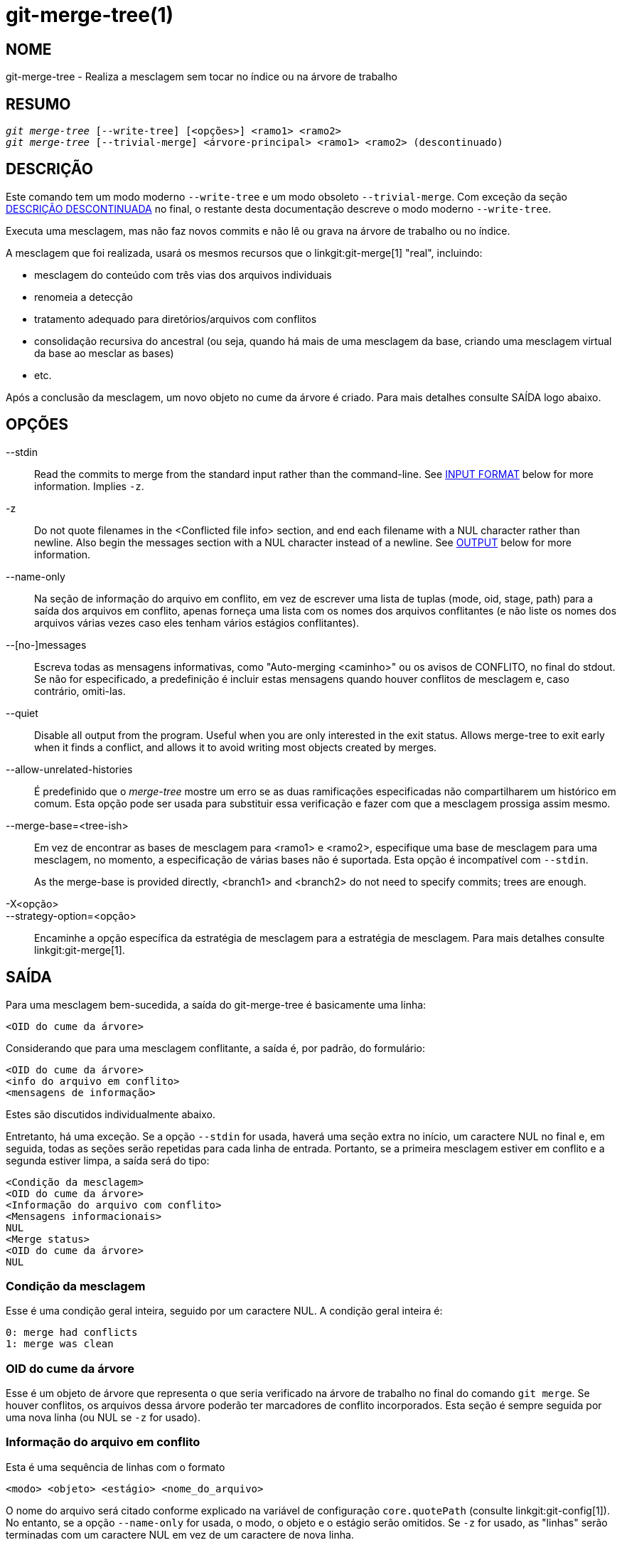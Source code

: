 git-merge-tree(1)
=================

NOME
----
git-merge-tree - Realiza a mesclagem sem tocar no índice ou na árvore de trabalho


RESUMO
------
[verse]
'git merge-tree' [--write-tree] [<opções>] <ramo1> <ramo2>
'git merge-tree' [--trivial-merge] <árvore-principal> <ramo1> <ramo2> (descontinuado)

[[NEWMERGE]]
DESCRIÇÃO
---------

Este comando tem um modo moderno `--write-tree` e um modo obsoleto `--trivial-merge`. Com exceção da seção <<DEPMERGE,DESCRIÇÃO DESCONTINUADA>> no final, o restante desta documentação descreve o modo moderno `--write-tree`.

Executa uma mesclagem, mas não faz novos commits e não lê ou grava na árvore de trabalho ou no índice.

A mesclagem que foi realizada, usará os mesmos recursos que o linkgit:git-merge[1] "real", incluindo:

  * mesclagem do conteúdo com três vias dos arquivos individuais
  * renomeia a detecção
  * tratamento adequado para diretórios/arquivos com conflitos
  * consolidação recursiva do ancestral (ou seja, quando há mais de uma mesclagem da base, criando uma mesclagem virtual da base ao mesclar as bases)
  * etc.

Após a conclusão da mesclagem, um novo objeto no cume da árvore é criado. Para mais detalhes consulte SAÍDA logo abaixo.

OPÇÕES
------

--stdin::
	Read the commits to merge from the standard input rather than the command-line. See <<INPUT,INPUT FORMAT>> below for more information. Implies `-z`.

-z::
	Do not quote filenames in the <Conflicted file info> section, and end each filename with a NUL character rather than newline. Also begin the messages section with a NUL character instead of a newline. See <<OUTPUT,OUTPUT>> below for more information.

--name-only::
	Na seção de informação do arquivo em conflito, em vez de escrever uma lista de tuplas (mode, oid, stage, path) para a saída dos arquivos em conflito, apenas forneça uma lista com os nomes dos arquivos conflitantes (e não liste os nomes dos arquivos várias vezes caso eles tenham vários estágios conflitantes).

--[no-]messages::
	Escreva todas as mensagens informativas, como "Auto-merging <caminho>" ou os avisos de CONFLITO, no final do stdout. Se não for especificado, a predefinição é incluir estas mensagens quando houver conflitos de mesclagem e, caso contrário, omiti-las.

--quiet::
	Disable all output from the program. Useful when you are only interested in the exit status. Allows merge-tree to exit early when it finds a conflict, and allows it to avoid writing most objects created by merges.

--allow-unrelated-histories::
	É predefinido que o 'merge-tree' mostre um erro se as duas ramificações especificadas não compartilharem um histórico em comum. Esta opção pode ser usada para substituir essa verificação e fazer com que a mesclagem prossiga assim mesmo.

--merge-base=<tree-ish>::
	Em vez de encontrar as bases de mesclagem para <ramo1> e <ramo2>, especifique uma base de mesclagem para uma mesclagem, no momento, a especificação de várias bases não é suportada. Esta opção é incompatível com `--stdin`.
+
As the merge-base is provided directly, <branch1> and <branch2> do not need to specify commits; trees are enough.

-X<opção>::
--strategy-option=<opção>::
	Encaminhe a opção específica da estratégia de mesclagem para a estratégia de mesclagem. Para mais detalhes consulte linkgit:git-merge[1].

[[OUTPUT]]
SAÍDA
-----

Para uma mesclagem bem-sucedida, a saída do git-merge-tree é basicamente uma linha:

	<OID do cume da árvore>

Considerando que para uma mesclagem conflitante, a saída é, por padrão, do formulário:

	<OID do cume da árvore>
	<info do arquivo em conflito>
	<mensagens de informação>

Estes são discutidos individualmente abaixo.

Entretanto, há uma exceção. Se a opção `--stdin` for usada, haverá uma seção extra no início, um caractere NUL no final e, em seguida, todas as seções serão repetidas para cada linha de entrada. Portanto, se a primeira mesclagem estiver em conflito e a segunda estiver limpa, a saída será do tipo:

	<Condição da mesclagem>
	<OID do cume da árvore>
	<Informação do arquivo com conflito>
	<Mensagens informacionais>
	NUL
	<Merge status>
	<OID do cume da árvore>
	NUL

[[MS]]
Condição da mesclagem
~~~~~~~~~~~~~~~~~~~~~

Esse é uma condição geral inteira, seguido por um caractere NUL. A condição geral inteira é:

     0: merge had conflicts
     1: merge was clean

[[OIDTLT]]
OID do cume da árvore
~~~~~~~~~~~~~~~~~~~~~

Esse é um objeto de árvore que representa o que seria verificado na árvore de trabalho no final do comando `git merge`. Se houver conflitos, os arquivos dessa árvore poderão ter marcadores de conflito incorporados. Esta seção é sempre seguida por uma nova linha (ou NUL se `-z` for usado).

[[CFI]]
Informação do arquivo em conflito
~~~~~~~~~~~~~~~~~~~~~~~~~~~~~~~~~

Esta é uma sequência de linhas com o formato

	<modo> <objeto> <estágio> <nome_do_arquivo>

O nome do arquivo será citado conforme explicado na variável de configuração `core.quotePath` (consulte linkgit:git-config[1]). No entanto, se a opção `--name-only` for usada, o modo, o objeto e o estágio serão omitidos. Se `-z` for usado, as "linhas" serão terminadas com um caractere NUL em vez de um caractere de nova linha.

[[IM]]
Mensagens de Informação
~~~~~~~~~~~~~~~~~~~~~~~

Esta seção fornece mensagens informativas, geralmente sobre os conflitos. O formato da seção varia significativamente, dependendo se `-z` for usado.

Caso `-z` seja utilizado:

O formato da saída é zero ou registros informativos adicionais do conflito, cada um no formato:

	<lista-dos-caminhos><tipo-do-conflito>NUL<mensagem-do-conflito>NUL

onde <lista-dos-caminhos> é da forma

	<quantidade-dos-caminhos>NUL<caminho1>NUL<caminho2>NUL...<caminhoN>NUL

E inclui caminhos (ou nomes de ramificações) afetados pelo conflito ou pela mensagem informativa em <mensagem-de-conflito>. Além disso, o <tipo-do-conflito> é uma string estável que explica o tipo do conflito, como

  * "Auto-merging"
  * "CONFLITO (renomear/excluir)"
  * "CONFLICT (o submódulo não possui uma base para mesclagem)"
  * "CONFLITO (binário)"

E a <mensagem-de-conflito> é uma mensagem mais detalhada sobre o conflito que frequentemente (mas nem sempre) incorpora a <descrição-curta-do-tipo-estável-da-redução>. Estas strings poderão ser alteradas em futuras versões do Git. Alguns exemplos:

  * "Auto-merging <arquivo>"
  * "CONFLITO (renomear/excluir): <oldfile> renomeado...mas excluído em..."
  * "Houve uma falha ao mesclar o submódulo <submódulo> (sem base para mesclar)"
  * "Aviso: não é possível mesclar arquivos binários: <nome-do-arquivo>"

Caso `-z` NÃO seja utilizado:

Esta seção começa com uma linha em branco para separá-la das seções anteriores e, em seguida, contém apenas as informações <mensagem-de-conflito> da seção anterior (que são separadas por novas linhas). Essas são cadeias de caracteres não estáveis que não devem ser analisadas por scripts e são destinadas apenas para avaliação humana. Além disso, observe que, embora as cadeias de caracteres <mensagem-de-conflito> normalmente não contenham novas linhas incorporadas, às vezes elas contêm. (No entanto, as mensagens de formato livre nunca terão um caractere NUL incorporado). Portanto, todo o bloco de informações é destinado a avaliação humana como uma aglomeração de todas as mensagens de conflito.

CONDIÇÃO DE ENCERRAMENTO
------------------------

Para uma mesclagem bem-sucedida e sem conflitos, a condição de encerramento é 0. Quando a mesclagem tem conflitos, a condição de encerramento é 1. Se a mesclagem não puder ser concluída (ou iniciada) devido a algum tipo de erro, a condição de encerramento será algo diferente de 0 ou 1 (e a saída não será especificada). Quando a opção `--stdin` é usada, a condição de retorno é 0 para mesclagens bem-sucedidas e conflitantes, algo diferente de 0 ou 1 se não for possível concluir todas as mesclagens solicitadas.

OBSERVAÇÕES SOBRE A UTILIZAÇÃO
------------------------------

Este comando destina-se a uma canalização de baixo nível, semelhante a linkgit:git-hash-object[1], linkgit:git-mktree[1], linkgit:git-commit-tree[1], linkgit:git-write-tree[1], linkgit:git-update-ref[1] e linkgit:git-mktag[1]. Assim, ele pode ser usado como parte de uma série de etapas, como:

       vi message.txt
       BRANCH1=refs/heads/test
       BRANCH2=main
       NEWTREE=$(git merge-tree --write-tree $BRANCH1 $BRANCH2) || {
           echo "There were conflicts..." 1>&2
           exit 1
       }
       NEWCOMMIT=$(git commit-tree $NEWTREE -F message.txt \
           -p $BRANCH1 -p $BRANCH2)
       git update-ref $BRANCH1 $NEWCOMMIT

Observe que quando o status de saída for diferente de zero, `NEWTREE` nesta sequência conterá muito mais saída do que apenas uma árvore.

Para conflitos, a saída inclui as mesmas informações que você obteria com linkgit:git-merge[1]:

  * o que seria escrito na árvore de trabalho (o <<OIDTLT,OID do cume da árvore>>)
  * os estágios de ordem superior que seriam gravados no índice (o <<CFI,informação do arquivo em conflito>>)
  * quaisquer mensagens que seriam geradas no stdout (as <<IM,mensagens informativas>>)

[[INPUT]]
FORMATO DE ENTRADA
------------------
O formato de entrada 'git merge-tree --stdin' é totalmente com base em texto. Cada linha tem este formato:

	[<base-commit> -- ]<ramo1> <ramo2>

Caso uma linha seja separada por `--`, o texto antes do separador é usado para definir uma base de mesclagem para uma mesclagem e o texto após o separador, descreve as ramificações que serão mescladas.

ERROS A SEREM EVITADOS
----------------------

NÃO examine o cume da árvore resultante para tentar descobrir quais os arquivos estão em conflito; em vez disso, analise a seção <<CFI,Informações dos arquivos conflitantes>>. Além da análise de uma árvore inteira ser extremamente lenta em grandes repositórios, há vários tipos de conflitos que não podem ser representados por marcadores de conflito (modificar/excluir, modo de conflito, arquivo binário alterado em ambos os lados, conflitos de arquivo/diretório, várias permutações de conflito de renomeação etc.)

NÃO interprete uma lista <<CFI,Informações de arquivo conflitantes>> vazia como uma mesclagem limpa; verifique a condição de encerramento. Uma mesclagem pode ter conflitos sem que os arquivos individuais entrem em conflito (há alguns tipos de conflitos de renomeação de diretório que se enquadram nessa categoria, e outros também poderão ser adicionados no futuro).

NÃO tente adivinhar ou fazer com que o usuário adivinhe os tipos de conflito da lista <<CFI,Informações dos arquivos conflitantes>>. As informações existentes são insuficientes para isso. Por exemplo: Conflitos de renomeação/renomeação(1 para 2) (ambos os lados renomearam o mesmo arquivo de forma diferente) resultarão em três arquivos diferentes com estágios de ordem superior (mas cada um tem apenas um estágio de ordem superior), sem nenhuma maneira (exceto a seção <<IM,Mensagens informativas>>) de determinar quais três arquivos estão relacionados. Os conflitos de arquivo/diretório também resultam num arquivo com exatamente um estágio de ordem mais elevada. Conflitos de renomeação dos diretórios possivelmente envolvidos (quando "merge.directoryRenames" não está definido ou está definido como "conflicts") também resultam num arquivo com exatamente um estágio de ordem mais elevada. Em todos os casos, a seção <<IM,Mensagens informativas>> tem as informações necessárias, embora não tenha sido projetada para ser analisável por máquina.

NÃO presuma que cada caminho de <<CFI,Informações de arquivo conflitantes>> e os conflitos lógicos nas <<IM,Mensagens informativas>> tenham um mapeamento de um para um, nem que haja um mapeamento de um para muitos, nem um mapeamento de muitos para um. Existem mapeamentos de muitos para muitos, o que significa que cada caminho pode ter muitos tipos de conflitos lógicos numa única mesclagem, e cada tipo de conflito lógico pode afetar muitos caminhos.

NÃO presuma que todos os nomes de arquivos listados na seção <<IM,Mensagens informativas>> tenham conflitos. Podem ser incluídas mensagens para arquivos que não tenham conflitos, como "Auto-merging <arquivo>".

EVITE pegar os OIDS do <<CFI,Informações de arquivo conflitantes>> e mesclá-los novamente para apresentar os conflitos ao usuário. Isso fará com que você perca informações. Em vez disso, procure a versão do arquivo encontrado em <<OIDTLT,OID do cume da árvore>> e mostre-a. Em particular, o último terá marcadores de conflito anotados com o ramo/commit original que está sendo mesclado e, se houver renomeações envolvidas, o nome do arquivo original. Embora você possa incluir o ramo/commit original nas anotações do marcador de conflito ao refazer a mesclagem, o nome do arquivo original não está disponível no <<CFI,Informações de arquivo conflitantes>> e, portanto, você estaria perdendo informações que poderiam ajudar o usuário a resolver o conflito.

[[DEPMERGE]]
DESCRIÇÃO DESCONTINUADA
-----------------------

De acordo com <<NEWMERGE,DESCRIÇÃO>> e diferente do restante desta documentação, esta seção descreve um modo da opção `--trivial-merge` já descontinuado.

Além da opção opcional `--trivial-merge`, este modo não aceita opções.

Esse modo lê três árvores e gera resultados de mesclagem triviais e estágios conflitantes na saída padrão num formato de semi-difusão. Como isso foi projetado para que scripts do cume consumam e mesclem os resultados de volta ao índice, ele omite entradas que correspondem a <branch1>. O resultado dessa segunda forma é semelhante ao que o comando de três vias que o comando 'git read-tree -m' faz, mas, em vez de armazenar os resultados no índice, o comando envia as entradas para a saída padrão.

Este formulário não só tem aplicabilidade limitada (uma mesclagem trivial não pode lidar com as mesclagens do conteúdo de arquivos individuais, a detecção de renomeações, manipulação adequada de conflito de diretório/arquivo etc.), o formato de saída também é difícil de trabalhar e geralmente terá menos desempenho do que o primeiro formulário, mesmo nas mesclagens bem-sucedidas (especialmente se estiver trabalhando em grandes repositórios).

GIT
---
Parte do conjunto linkgit:git[1]
